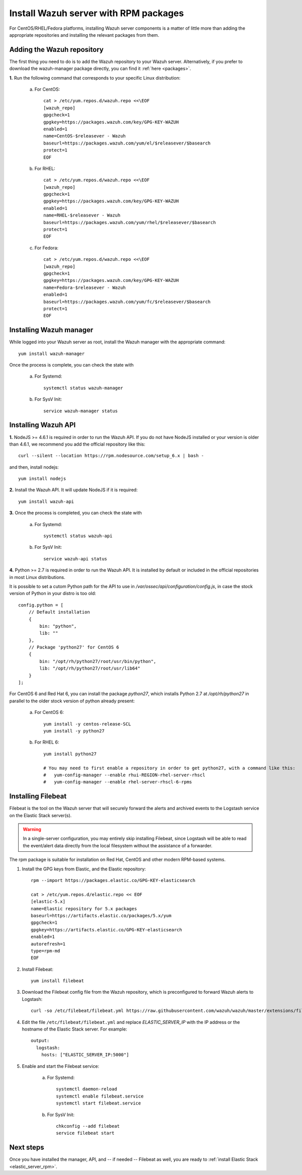 .. _wazuh_server_rpm:

Install Wazuh server with RPM packages
===========================================

For CentOS/RHEL/Fedora platforms, installing Wazuh server components is a matter of little more than adding the appropriate repositories and installing the relevant packages from them.

Adding the Wazuh repository
-------------------------------------------

The first thing you need to do is to add the Wazuh repository to your Wazuh server. Alternatively, if you prefer to download the wazuh-manager package directly, you can find it :ref:`here <packages>`.

**1.** Run the following command that corresponds to your specific Linux distribution:

    a) For CentOS::

        cat > /etc/yum.repos.d/wazuh.repo <<\EOF
        [wazuh_repo]
        gpgcheck=1
        gpgkey=https://packages.wazuh.com/key/GPG-KEY-WAZUH
        enabled=1
        name=CentOS-$releasever - Wazuh
        baseurl=https://packages.wazuh.com/yum/el/$releasever/$basearch
        protect=1
        EOF

    b) For RHEL::

        cat > /etc/yum.repos.d/wazuh.repo <<\EOF
        [wazuh_repo]
        gpgcheck=1
        gpgkey=https://packages.wazuh.com/key/GPG-KEY-WAZUH
        enabled=1
        name=RHEL-$releasever - Wazuh
        baseurl=https://packages.wazuh.com/yum/rhel/$releasever/$basearch
        protect=1
        EOF

    c) For Fedora::

        cat > /etc/yum.repos.d/wazuh.repo <<\EOF
        [wazuh_repo]
        gpgcheck=1
        gpgkey=https://packages.wazuh.com/key/GPG-KEY-WAZUH
        name=Fedora-$releasever - Wazuh
        enabled=1
        baseurl=https://packages.wazuh.com/yum/fc/$releasever/$basearch
        protect=1
        EOF

Installing Wazuh manager
-------------------------------------------

While logged into your Wazuh server as root, install the Wazuh manager with the appropriate command::

	yum install wazuh-manager

Once the process is complete, you can check the state with

	a) For Systemd::

			systemctl status wazuh-manager

	b) For SysV Init::

			service wazuh-manager status

Installing Wazuh API
-------------------------------------------

**1.** NodeJS >= 4.6.1 is required in order to run the Wazuh API. If you do not have NodeJS installed or your version is older than 4.6.1, we recommend you add the official repository like this::

	curl --silent --location https://rpm.nodesource.com/setup_6.x | bash -

and then, install nodejs::

  	yum install nodejs

**2.** Install the Wazuh API. It will update NodeJS if it is required::

	yum install wazuh-api

**3.** Once the process is completed, you can check the state with

  	a) For Systemd::

  			systemctl status wazuh-api

  	b) For SysV Init::

  			service wazuh-api status

**4.** Python >= 2.7 is required in order to run the Wazuh API. It is installed by default or included in the official repositories in most Linux distributions.

It is possible to set a cutom Python path for the API to use in */var/ossec/api/configuration/config.js*, in case the stock version of Python in your distro is too old::

    config.python = [
        // Default installation
        {
            bin: "python",
            lib: ""
        },
        // Package 'python27' for CentOS 6
        {
            bin: "/opt/rh/python27/root/usr/bin/python",
            lib: "/opt/rh/python27/root/usr/lib64"
        }
    ];

For CentOS 6 and Red Hat 6, you can install the package *python27*, which installs Python 2.7 at */opt/rh/python27* in parallel to the older stock version of python already present:

    a) For CentOS 6::

        yum install -y centos-release-SCL
        yum install -y python27

    b) For RHEL 6::

        yum install python27

        # You may need to first enable a repository in order to get python27, with a command like this:
        #   yum-config-manager --enable rhui-REGION-rhel-server-rhscl
        #   yum-config-manager --enable rhel-server-rhscl-6-rpms

.. _wazuh_server_rpm_filebeat:

Installing Filebeat
-------------------------------------------

Filebeat is the tool on the Wazuh server that will securely forward the alerts and archived events to the Logstash service on the Elastic Stack server(s).

.. warning::
    In a single-server configuration, you may entirely skip installing Filebeat, since Logstash will be able to read the event/alert data directly from the local filesystem without the assistance of a forwarder.

The rpm package is suitable for installation on Red Hat, CentOS and other modern RPM-based systems.

1. Install the GPG keys from Elastic, and the Elastic repository::

	rpm --import https://packages.elastic.co/GPG-KEY-elasticsearch

	cat > /etc/yum.repos.d/elastic.repo << EOF
	[elastic-5.x]
	name=Elastic repository for 5.x packages
	baseurl=https://artifacts.elastic.co/packages/5.x/yum
	gpgcheck=1
	gpgkey=https://artifacts.elastic.co/GPG-KEY-elasticsearch
	enabled=1
	autorefresh=1
	type=rpm-md
	EOF

2. Install Filebeat::

	yum install filebeat

3. Download the Filebeat config file from the Wazuh repository, which is preconfigured to forward Wazuh alerts to Logstash::

	curl -so /etc/filebeat/filebeat.yml https://raw.githubusercontent.com/wazuh/wazuh/master/extensions/filebeat/filebeat.yml

4. Edit the file ``/etc/filebeat/filebeat.yml`` and replace *ELASTIC_SERVER_IP*  with the IP address or the hostname of the Elastic Stack server. For example::

	output:
	  logstash:
	    hosts: ["ELASTIC_SERVER_IP:5000"]

5. Enable and start the Filebeat service:

	a) For Systemd::

		systemctl daemon-reload
		systemctl enable filebeat.service
		systemctl start filebeat.service

	b) For SysV Init::

		chkconfig --add filebeat
		service filebeat start

Next steps
----------

Once you have installed the manager, API, and -- if needed -- Filebeat as well, you are ready to :ref:`install Elastic Stack <elastic_server_rpm>`.
